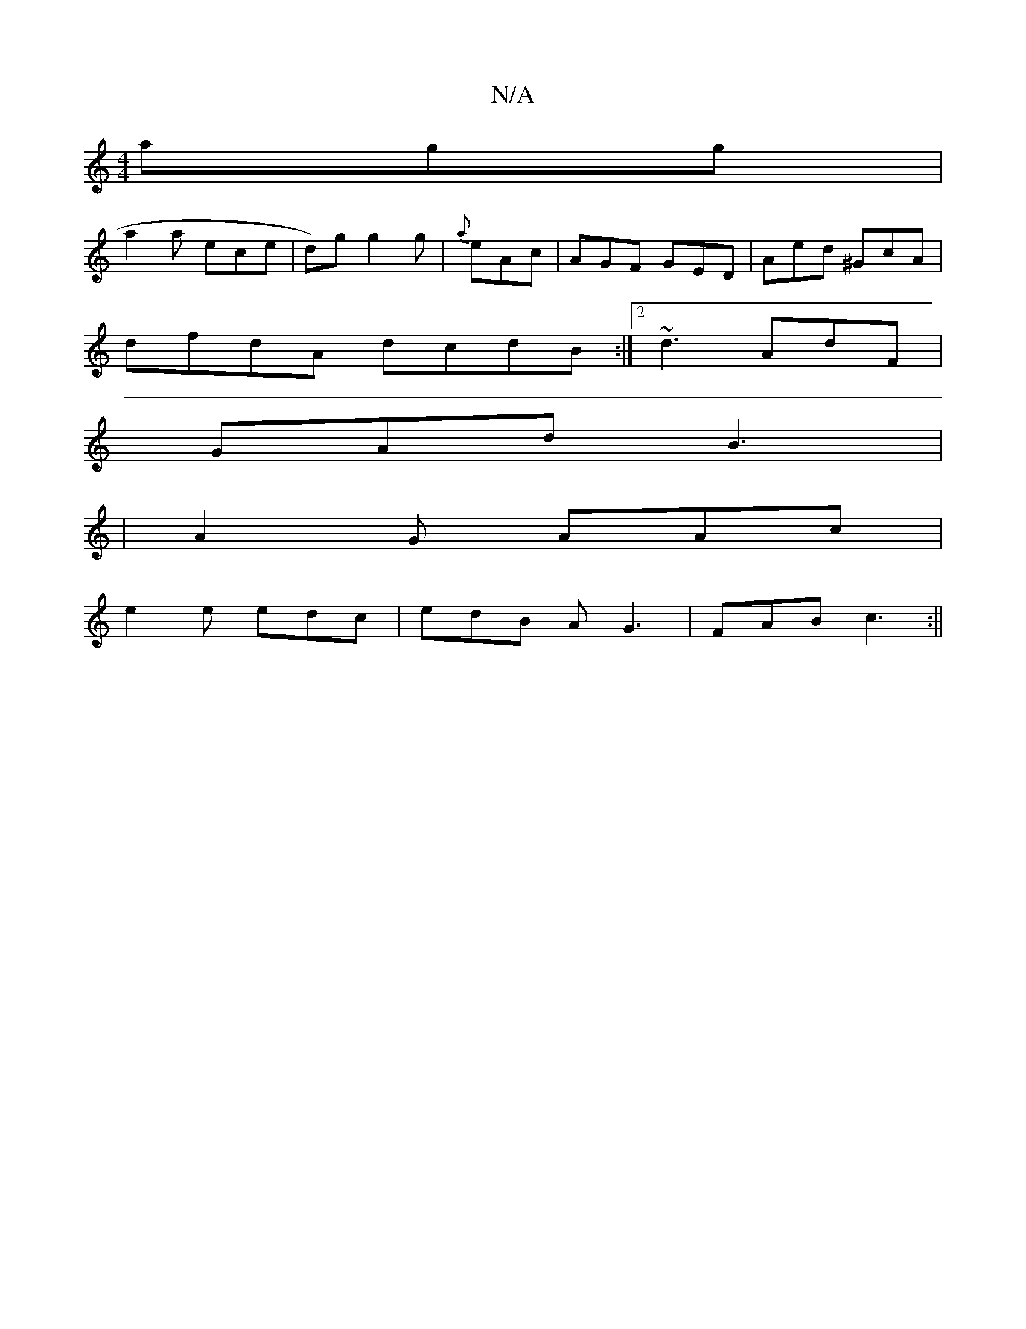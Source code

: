 X:1
T:N/A
M:4/4
R:N/A
K:Cmajor
 agg|
a2a ece|d)g g2g | {a}eAc | AGF GED | Aed ^GcA |
dfdA dcdB:|2 ~d3 AdF |
GAd B3 |
|A2 G AAc |
e2e edc | edB AG3 |FAB c3 :||

|:A2 G2 GAcd|dcAA dBA2|e2g fed|Bcc d2|c2A AA2|
FAF GAG |
~A3 def|g2g ee